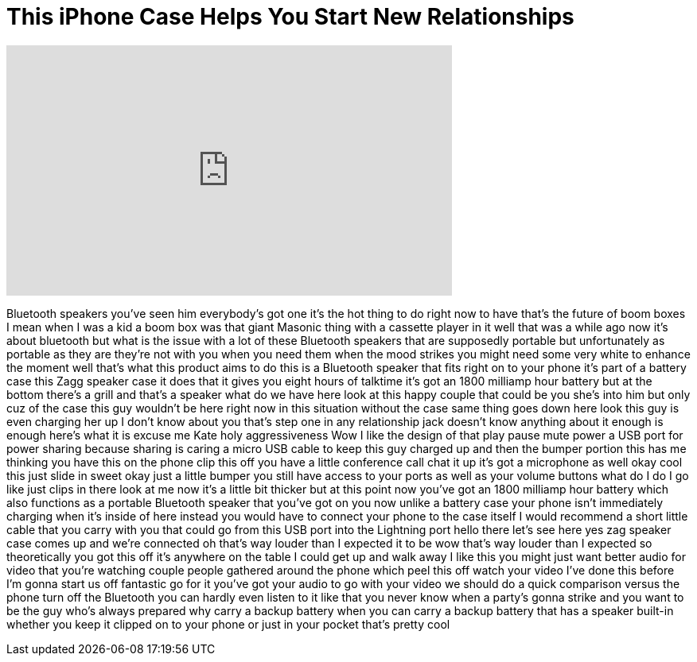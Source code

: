= This iPhone Case Helps You Start New Relationships
:published_at: 2016-08-10
:hp-alt-title: This iPhone Case Helps You Start New Relationships
:hp-image: https://i.ytimg.com/vi/1t657VMwiH8/maxresdefault.jpg


++++
<iframe width="560" height="315" src="https://www.youtube.com/embed/1t657VMwiH8?rel=0" frameborder="0" allow="autoplay; encrypted-media" allowfullscreen></iframe>
++++

Bluetooth speakers you've seen him
everybody's got one it's the hot thing
to do right now to have that's the
future of boom boxes I mean when I was a
kid a boom box was that giant Masonic
thing with a cassette player in it well
that was a while ago now it's about
bluetooth but what is the issue with a
lot of these Bluetooth speakers that are
supposedly portable but unfortunately as
portable as they are they're not with
you when you need them when the mood
strikes you might need some very white
to enhance the moment well that's what
this product aims to do this is a
Bluetooth speaker that fits right on to
your phone it's part of a battery case
this Zagg speaker case it does that it
gives you eight hours of talktime it's
got an 1800 milliamp hour battery but at
the bottom there's a grill and that's a
speaker what do we have here look at
this happy couple that could be you
she's into him but only cuz of the case
this guy wouldn't be here right now in
this situation without the case same
thing goes down here look this guy is
even charging her up I don't know about
you that's step one in any relationship
jack doesn't know anything about it
enough is enough here's what it is
excuse me Kate holy aggressiveness
Wow I like the design of that play pause
mute power a USB port for power sharing
because sharing is caring a micro USB
cable to keep this guy charged up and
then the bumper portion this has me
thinking you have this on the phone clip
this off you have a little conference
call chat it up it's got a microphone as
well okay cool this just slide in sweet
okay just a little bumper you still have
access to your ports as well as your
volume buttons what do I do I go like
just clips in there look at me now it's
a little bit thicker but at this point
now you've got an 1800 milliamp hour
battery which also functions as a
portable Bluetooth speaker that you've
got on you now unlike a battery case
your phone isn't immediately charging
when it's inside of here instead you
would have to connect your phone to the
case itself I would recommend a short
little cable that you carry with you
that could go from this USB port into
the Lightning port hello there let's see
here yes zag speaker case comes up and
we're connected
oh that's way louder than I expected it
to be wow that's way louder than I
expected so theoretically you got this
off it's anywhere on the table I could
get up and walk away
I like this you might just want better
audio for video that you're watching
couple people gathered around the phone
which peel this off watch your video
I've done this before I'm gonna start us
off fantastic go for it
you've got your audio to go with your
video we should do a quick comparison
versus the phone turn off the Bluetooth
you can hardly even listen to it like
that you never know when a party's gonna
strike and you want to be the guy who's
always prepared why carry a backup
battery when you can carry a backup
battery that has a speaker built-in
whether you keep it clipped on to your
phone or just in your pocket that's
pretty cool
